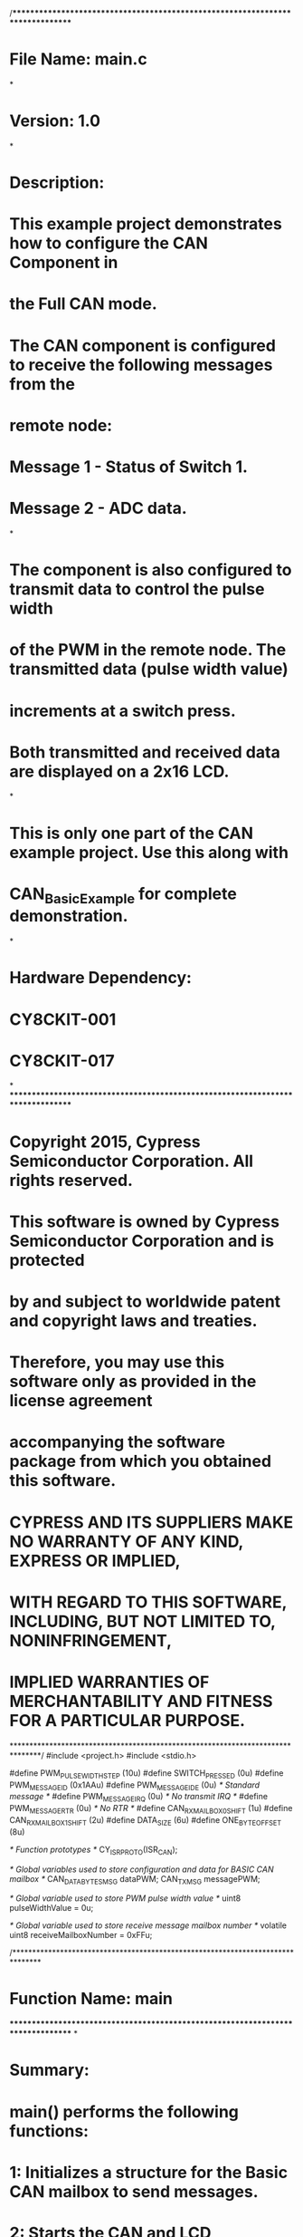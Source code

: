 /*******************************************************************************
* File Name: main.c
*
* Version: 1.0
*
* Description:
*  This example project demonstrates how to configure the CAN Component in
*  the Full CAN mode.
*  The CAN component is configured to receive the following messages from the
*  remote node:
*   Message 1 - Status of Switch 1.
*   Message 2 - ADC data.
*
*  The component is also configured to transmit data to control the pulse width
*  of the PWM in the remote node. The transmitted data (pulse width value)
*  increments at a switch press.
*  Both transmitted and received data are displayed on a 2x16 LCD.
*
*  This is only one part of the CAN example project. Use this along with
*  CAN_Basic_Example for complete demonstration.
*
* Hardware Dependency:
*  CY8CKIT-001
*  CY8CKIT-017
*
********************************************************************************
* Copyright 2015, Cypress Semiconductor Corporation. All rights reserved.
* This software is owned by Cypress Semiconductor Corporation and is protected
* by and subject to worldwide patent and copyright laws and treaties.
* Therefore, you may use this software only as provided in the license agreement
* accompanying the software package from which you obtained this software.
* CYPRESS AND ITS SUPPLIERS MAKE NO WARRANTY OF ANY KIND, EXPRESS OR IMPLIED,
* WITH REGARD TO THIS SOFTWARE, INCLUDING, BUT NOT LIMITED TO, NONINFRINGEMENT,
* IMPLIED WARRANTIES OF MERCHANTABILITY AND FITNESS FOR A PARTICULAR PURPOSE.
*******************************************************************************/
#include <project.h>
#include <stdio.h>

#define PWM_PULSE_WIDTH_STEP        (10u)
#define SWITCH_PRESSED              (0u)
#define PWM_MESSAGE_ID              (0x1AAu)
#define PWM_MESSAGE_IDE             (0u)    /* Standard message */
#define PWM_MESSAGE_IRQ             (0u)    /* No transmit IRQ */
#define PWM_MESSAGE_RTR             (0u)    /* No RTR */
#define CAN_RX_MAILBOX_0_SHIFT      (1u)
#define CAN_RX_MAILBOX_1_SHIFT      (2u)
#define DATA_SIZE                   (6u)
#define ONE_BYTE_OFFSET             (8u)

/* Function prototypes */
CY_ISR_PROTO(ISR_CAN);

/* Global variables used to store configuration and data for BASIC CAN mailbox */
CAN_DATA_BYTES_MSG dataPWM;
CAN_TX_MSG messagePWM;

/* Global variable used to store PWM pulse width value */
uint8 pulseWidthValue = 0u;

/* Global variable used to store receive message mailbox number */
volatile uint8 receiveMailboxNumber = 0xFFu;


/*******************************************************************************
* Function Name: main
********************************************************************************
*
* Summary:
*  main() performs the following functions:
*  1: Initializes a structure for the Basic CAN mailbox to send messages.
*  2: Starts the CAN and LCD components.
*  3: When received Message 1, sends the PWM pulse width and displays
*     received switch status and value of PWM pulse width on an LCD; 
*     When received Message 2, display received ADC data on an LCD.
*
* Parameters:
*  None.
*
* Return:
*  None.
*
*******************************************************************************/
int main()
{
    char8 txData[DATA_SIZE];
    uint16 adcData;
    
    /* BASIC CAN mailbox configuration */
    messagePWM.dlc = CAN_TX_DLC_MAX_VALUE;
    messagePWM.id  = PWM_MESSAGE_ID;
    messagePWM.ide = PWM_MESSAGE_IDE;
    messagePWM.irq = PWM_MESSAGE_IRQ;
    messagePWM.msg = &dataPWM;
    messagePWM.rtr = PWM_MESSAGE_RTR;

    LCD_Start();
    
    /* Display value of ADC output on LCD */
    LCD_Position(0u, 0u);
    LCD_PrintString("ADC");

    /* Display state of switch on LCD */
    LCD_Position(1u, 0u);
    LCD_PrintString("SW");

    /* Display state of PWM pulse width on LCD */
    LCD_Position(0u, 10u);
    LCD_PrintString("PWM");

    CAN_Start();

    /* Set CAN interrupt handler to local routine */
    CyIntSetVector(CAN_ISR_NUMBER, ISR_CAN);    

    CyGlobalIntEnable;

    for(;;)
    {
        if (receiveMailboxNumber == CAN_RX_MAILBOX_switchStatus)
        {
            LCD_Position(1u, 3u);
            if (CAN_RX_DATA_BYTE1(CAN_RX_MAILBOX_switchStatus) == SWITCH_PRESSED)
            {
                /* Display received switch status on LCD */
                LCD_PrintString("pressed ");

                /* Increase the PWM pulse width */
                pulseWidthValue += PWM_PULSE_WIDTH_STEP;

                /* Send message with the new PWM pulse width */
                dataPWM.byte[0u] = pulseWidthValue;
                CAN_SendMsg(&messagePWM);

                /* Display value of PWM pulse width on LCD */
                LCD_Position(0u, 14u);
                LCD_PrintInt8(pulseWidthValue);
            }
            else
            {
                /* Display received switch status on LCD */
                LCD_PrintString("released");
            }
            receiveMailboxNumber = 0xFFu;
        }
        
        if (receiveMailboxNumber == CAN_RX_MAILBOX_ADCdata)
        {
            adcData = ((uint16) ((uint16) CAN_RX_DATA_BYTE1(CAN_RX_MAILBOX_ADCdata) << ONE_BYTE_OFFSET)) | 
            CAN_RX_DATA_BYTE2(CAN_RX_MAILBOX_ADCdata);
            
            /* Display received ADC data on LCD */
            sprintf(txData, "%u.%.3u", (adcData / 1000u), (adcData % 1000u));
            txData[DATA_SIZE - 1u] = (char8) '\0';
            
            LCD_Position(0u, 4u);
            LCD_PrintString(txData);
            receiveMailboxNumber = 0xFFu;
        }
    }
}


/*******************************************************************************
* Function Name: ISR_CAN
********************************************************************************
*
* Summary:
*  This ISR is executed at a Receive Message event and set receiveMailboxNumber
*  global variable with receive message mailbox number.
*
* Parameters:
*  None.
*
* Return:
*  None.
*
*******************************************************************************/
CY_ISR(ISR_CAN)
{
    /* Clear Receive Message flag */
    CAN_INT_SR_REG.byte[1u] = CAN_RX_MESSAGE_MASK;

    /* Switch Status message received */
    if ((CY_GET_REG16((reg16 *) &CAN_BUF_SR_REG.byte[0u]) & CAN_RX_MAILBOX_0_SHIFT) != 0u)
    {        
        receiveMailboxNumber = CAN_RX_MAILBOX_switchStatus;

        /* Acknowledges receipt of new message */
        CAN_RX_ACK_MESSAGE(CAN_RX_MAILBOX_switchStatus);
    }

    /* ADC data message received */
    if ((CY_GET_REG16((reg16 *) &CAN_BUF_SR_REG.byte[0u]) & CAN_RX_MAILBOX_1_SHIFT) != 0u)
    {
        receiveMailboxNumber = CAN_RX_MAILBOX_ADCdata;

        /* Acknowledges receipt of new message */
        CAN_RX_ACK_MESSAGE(CAN_RX_MAILBOX_ADCdata);
    }
}

/* [] END OF FILE */
